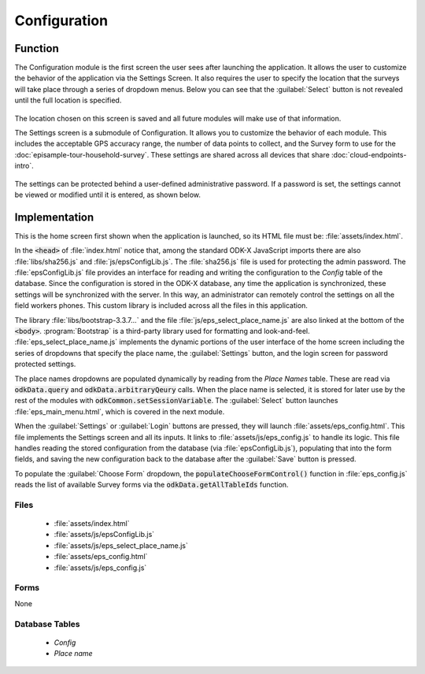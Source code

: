 Configuration
=======================

.. image:: /img/episample-tour/episample-config-blank.*
  :alt: Config Startup
  :class: device-screen-vertical

.. _episample-tour-config-function:

Function
-----------------

The Configuration module is the first screen the user sees after launching the application. It allows the user to customize the behavior of the application via the Settings Screen. It also requires the user to specify the location that the surveys will take place through a series of dropdown menus. Below you can see that the :guilabel:`Select` button is not revealed until the full location is specified.

  .. image:: /img/episample-tour/episample-config-filled.*
    :alt: Config Ready
    :class: device-screen-vertical

The location chosen on this screen is saved and all future modules will make use of that information.

The Settings screen is a submodule of Configuration. It allows you to customize the behavior of each module. This includes the acceptable GPS accuracy range, the number of data points to collect, and the Survey form to use for the :doc:`episample-tour-household-survey`. These settings are shared across all devices that share :doc:`cloud-endpoints-intro`.

  .. image:: /img/episample-tour/episample-settings.*
    :alt: Config Startup
    :class: device-screen-vertical

The settings can be protected behind a user-defined administrative password. If a password is set, the settings cannot be viewed or modified until it is entered, as shown below.

  .. image:: /img/episample-tour/episample-settings-locked.*
    :alt: Config Startup
    :class: device-screen-vertical

.. _episample-tour-config-implementation:

Implementation
-----------------

This is the home screen first shown when the application is launched, so its HTML file must be: :file:`assets/index.html`.

In the :code:`<head>` of :file:`index.html` notice that, among the standard ODK-X JavaScript imports there are also :file:`libs/sha256.js` and :file:`js/epsConfigLib.js`. The :file:`sha256.js` file is used for protecting the admin password. The :file:`epsConfigLib.js` file provides an interface for reading and writing the configuration to the *Config* table of the database. Since the configuration is stored in the ODK-X database, any time the application is synchronized, these settings will be synchronized with the server. In this way, an administrator can remotely control the settings on all the field workers phones. This custom library is included across all the files in this application.

The library :file:`libs/bootstrap-3.3.7...` and the file :file:`js/eps_select_place_name.js` are also linked at the bottom of the :code:`<body>`. :program:`Bootstrap` is a third-party library used for formatting and look-and-feel. :file:`eps_select_place_name.js` implements the dynamic portions of the user interface of the home screen including the series of dropdowns that specify the place name, the :guilabel:`Settings` button, and the login screen for password protected settings.

The place names dropdowns are populated dynamically by reading from the *Place Names* table. These are read via :code:`odkData.query` and :code:`odkData.arbitraryQeury` calls. When the place name is selected, it is stored for later use by the rest of the modules with :code:`odkCommon.setSessionVariable`. The :guilabel:`Select` button launches :file:`eps_main_menu.html`, which is covered in the next module.

When the :guilabel:`Settings` or :guilabel:`Login` buttons are pressed, they will launch :file:`assets/eps_config.html`. This file implements the Settings screen and all its inputs. It links to :file:`assets/js/eps_config.js` to handle its logic. This file handles reading the stored configuration from the database (via :file:`epsConfigLib.js`), populating that into the form fields, and saving the new configuration back to the database after the :guilabel:`Save` button is pressed.

To populate the :guilabel:`Choose Form` dropdown, the :code:`populateChooseFormControl()` function in :file:`eps_config.js` reads the list of available Survey forms via the :code:`odkData.getAllTableIds` function.

.. _episample-tour-config-implementation-files:

Files
~~~~~~~~~~~~~~~~~~~

  - :file:`assets/index.html`
  - :file:`assets/js/epsConfigLib.js`
  - :file:`assets/js/eps_select_place_name.js`
  - :file:`assets/eps_config.html`
  - :file:`assets/js/eps_config.js`

.. _episample-tour-config-implementation-forms:

Forms
~~~~~~~~~~~~~~~~~~~~~

None

.. _episample-tour-config-implementation-tables:

Database Tables
~~~~~~~~~~~~~~~~~~~~~~~~~~

  - *Config*
  - *Place name*

